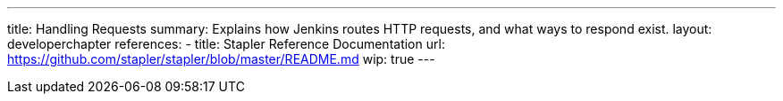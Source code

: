 ---
title: Handling Requests
summary: Explains how Jenkins routes HTTP requests, and what ways to respond exist.
layout: developerchapter
references:
- title: Stapler Reference Documentation
  url: https://github.com/stapler/stapler/blob/master/README.md
wip: true
---
